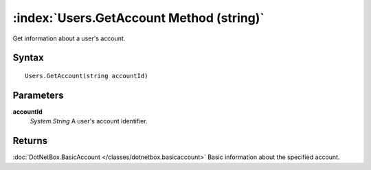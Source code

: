 :index:`Users.GetAccount Method (string)`
=========================================

Get information about a user's account.

Syntax
------

::

	Users.GetAccount(string accountId)

Parameters
----------

**accountId**
	*System.String* A user's account identifier.

Returns
-------

:doc:`DotNetBox.BasicAccount </classes/dotnetbox.basicaccount>` Basic information about the specified account.
